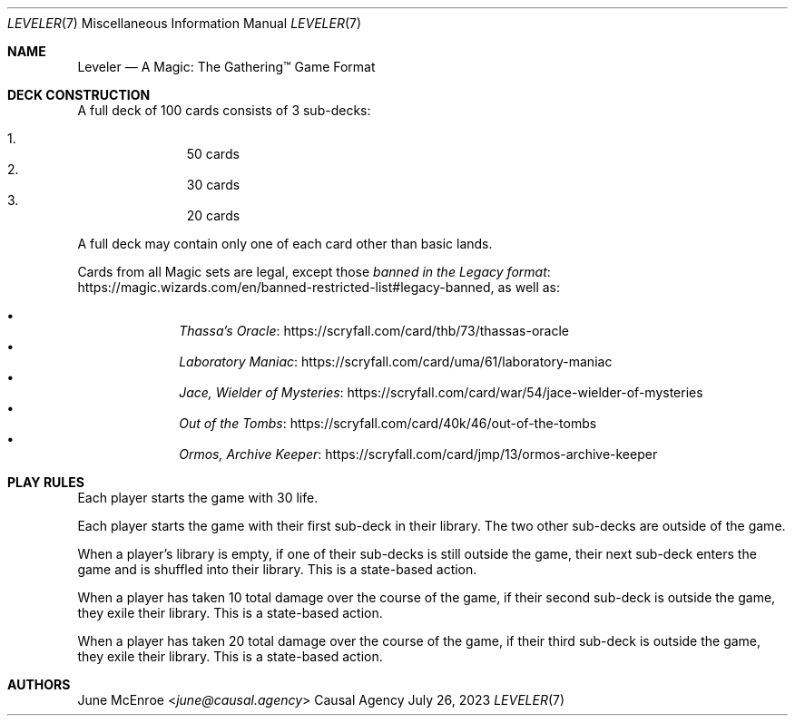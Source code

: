 .Dd July 26, 2023
.Dt LEVELER 7
.Os "Causal Agency"
.
.Sh NAME
.Nm Leveler
.Nd A Magic: The Gathering\(tm Game Format
.
.Sh DECK CONSTRUCTION
A full deck of 100 cards consists of 3 sub-decks:
.Pp
.Bl -enum -offset indent -compact
.It
50 cards
.It
30 cards
.It
20 cards
.El
.
.Pp
A full deck may contain only one of each card other than basic lands.
.
.Pp
Cards from all Magic sets are legal,
except those
.Lk https://magic.wizards.com/en/banned-restricted-list#legacy-banned "banned in the Legacy format" ,
as well as:
.Pp
.Bl -bullet -offset indent -compact
.It
.Lk https://scryfall.com/card/thb/73/thassas-oracle "Thassa's Oracle"
.It
.Lk https://scryfall.com/card/uma/61/laboratory-maniac "Laboratory Maniac"
.It
.Lk https://scryfall.com/card/war/54/jace-wielder-of-mysteries "Jace, Wielder of Mysteries"
.It
.Lk https://scryfall.com/card/40k/46/out-of-the-tombs "Out of the Tombs"
.It
.Lk https://scryfall.com/card/jmp/13/ormos-archive-keeper "Ormos, Archive Keeper"
.El
.
.Sh PLAY RULES
Each player starts the game with 30 life.
.
.Pp
Each player starts the game
with their first sub-deck in their library.
The two other sub-decks are outside of the game.
.
.Pp
When a player's library is empty,
if one of their sub-decks
is still outside the game,
their next sub-deck enters the game
and is shuffled into their library.
This is a state-based action.
.
.Pp
When a player has taken 10 total damage
over the course of the game,
if their second sub-deck is outside the game,
they exile their library.
This is a state-based action.
.
.Pp
When a player has taken 20 total damage
over the course of the game,
if their third sub-deck is outside the game,
they exile their library.
This is a state-based action.
.
.Sh AUTHORS
.An June McEnroe Aq Mt june@causal.agency
